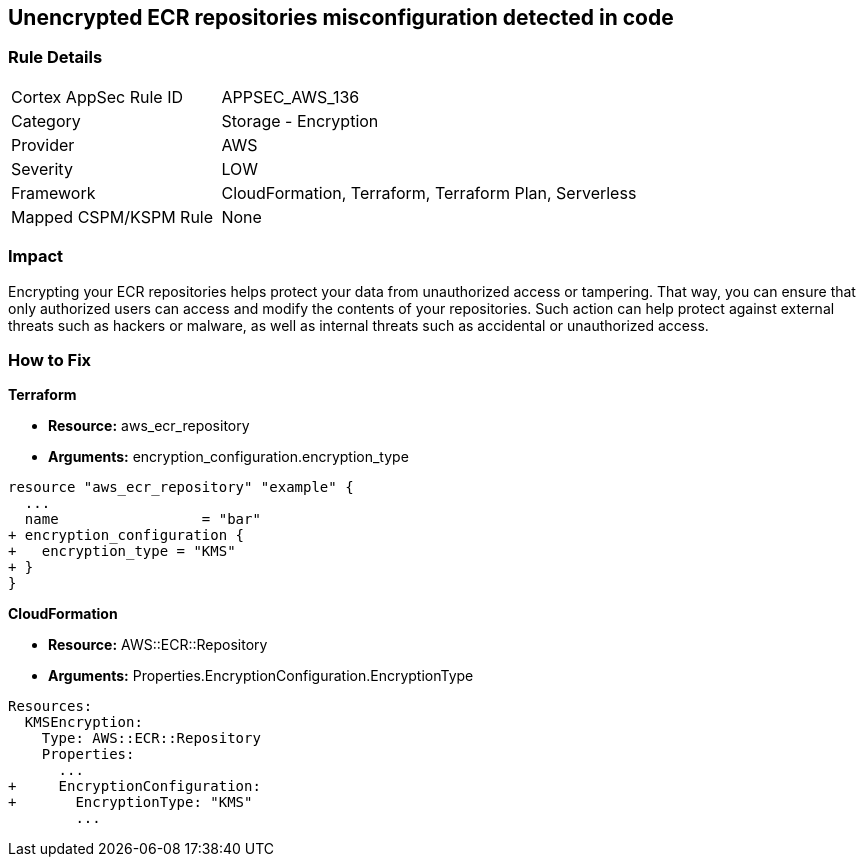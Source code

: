 == Unencrypted ECR repositories misconfiguration detected in code


=== Rule Details

[cols="1,2"]
|===
|Cortex AppSec Rule ID |APPSEC_AWS_136
|Category |Storage - Encryption
|Provider |AWS
|Severity |LOW
|Framework |CloudFormation, Terraform, Terraform Plan, Serverless
|Mapped CSPM/KSPM Rule |None
|===


=== Impact
Encrypting your ECR repositories helps protect your data from unauthorized access or tampering.
That way, you can ensure that only authorized users can access and modify the contents of your repositories.
Such action can help protect against external threats such as hackers or malware, as well as internal threats such as accidental or unauthorized access.

=== How to Fix


*Terraform* 


* *Resource:* aws_ecr_repository
* *Arguments:* encryption_configuration.encryption_type


[source,go]
----
resource "aws_ecr_repository" "example" {
  ...
  name                 = "bar"
+ encryption_configuration {
+   encryption_type = "KMS"
+ }
}
----


*CloudFormation* 


* *Resource:* AWS::ECR::Repository
* *Arguments:* Properties.EncryptionConfiguration.EncryptionType


[source,yaml]
----
Resources:
  KMSEncryption:
    Type: AWS::ECR::Repository
    Properties: 
      ...
+     EncryptionConfiguration:
+       EncryptionType: "KMS"
        ...
----
